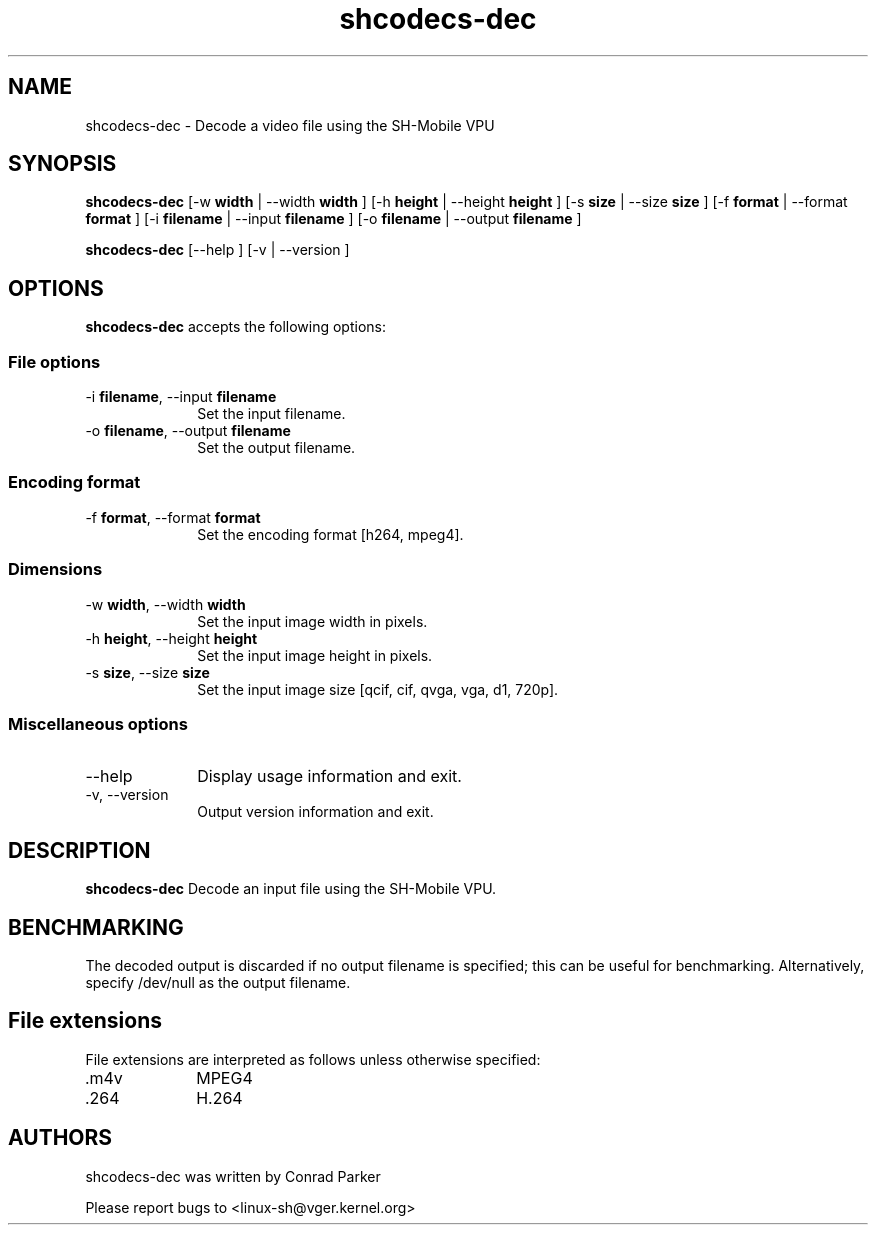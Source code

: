 .TH "shcodecs-dec" 1 "May 2009" "SH Codecs" "Linux-SH Multimedia"

.SH NAME
shcodecs-dec \- Decode a video file using the SH-Mobile VPU

.SH SYNOPSIS

.B \fBshcodecs-dec\fR [\-w \fBwidth\fR | \-\-width \fBwidth\fR ] [\-h \fBheight\fR | \-\-height \fBheight\fR ] [\-s \fBsize\fR | \-\-size
\fBsize\fR ] [\-f \fBformat\fR | \-\-format \fBformat\fR ] [\-i \fBfilename\fR | \-\-input \fBfilename\fR ] [\-o \fBfilename\fR | \-\-output \fBfilename\fR ]
.PP
\fBshcodecs-dec\fR [\-\-help ]  [\-v  | \-\-version ]

.SH OPTIONS
.PP
\fBshcodecs-dec\fR accepts the following options:

.SS "File options"
.IP "\-i \fBfilename\fR, \-\-input \fBfilename\fR" 10
Set the input filename.

.IP "\-o \fBfilename\fR, \-\-output \fBfilename\fR" 10
Set the output filename.

.SS "Encoding format"
.IP "\-f \fBformat\fR, \-\-format \fBformat\fR" 10
Set the encoding format [h264, mpeg4].

.SS "Dimensions"
.IP "\-w \fBwidth\fR, \-\-width \fBwidth\fR" 10
Set the input image width in pixels.

.IP "\-h \fBheight\fR, \-\-height \fBheight\fR" 10
Set the input image height in pixels.

.IP "\-s \fBsize\fR, \-\-size \fBsize\fR" 10
Set the input image size [qcif, cif, qvga, vga, d1, 720p].

.SS "Miscellaneous options"
.IP "\-\-help" 10
Display usage information and exit.
.IP "\-v, \-\-version" 10
Output version information and exit.

.SH DESCRIPTION
.B shcodecs-dec
Decode an input file using the SH-Mobile VPU.

.SH BENCHMARKING
The decoded output is discarded if no output filename is
specified; this can be useful for benchmarking. Alternatively,
specify /dev/null as the output filename.

.SH "File extensions"
File extensions are interpreted as follows unless otherwise specified:
.IP ".m4v" 10
MPEG4
.IP ".264" 10
H.264

.SH AUTHORS

shcodecs-dec was written by Conrad Parker

Please report bugs to <linux-sh@vger.kernel.org>
